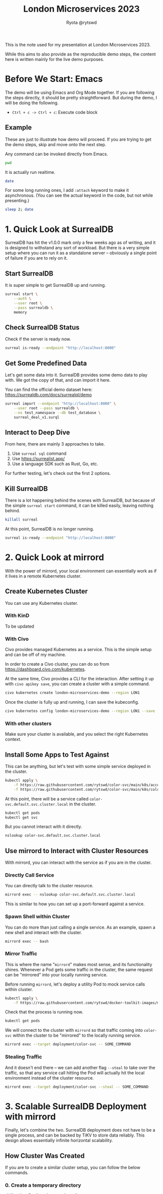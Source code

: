 #+title: London Microservices 2023
#+author: Ryota @rytswd

This is the note used for my presentation at London Microservices 2023.

While this aims to also provide as the reproducible demo steps, the content here is written mainly for the live demo purposes.

* Before We Start: Emacs
The demo will be using Emacs and Org Mode together. If you are following the steps directly, it should be pretty straightforward. But during the demo, I will be doing the following.

- ~Ctrl + c -> Ctrl + c~: Execute code block

** Example
These are just to illustrate how demo will proceed. If you are trying to get the demo steps, skip and move onto the next step.

Any command can be invoked directly from Emacs.
#+begin_src bash
  pwd
#+end_src

It is actually run realtime.
#+begin_src bash
  date
#+end_src

For some long running ones, I add ~:attach~ keyword to make it asynchronous. (You can see the actual keyword in the code, but not while presenting.)
#+begin_src bash :async
  sleep 2; date
#+end_src

* 1. Quick Look at SurrealDB
SurrealDB has hit the v1.0.0 mark only a few weeks ago as of writing, and it is designed to withstand any sort of workload. But there is a very simple setup where you can run it as a standalone server -- obviously a single point of failure if you are to rely on it.

** Start SurrealDB
It is super simple to get SurrealDB up and running.
#+begin_src bash :async
  surreal start \
      --auth \
      --user root \
      --pass surrealdb \
      memory
#+end_src

** Check SurrealDB Status
Check if the server is ready now.
#+begin_src bash
  surreal is-ready --endpoint "http://localhost:8000"
#+end_src

** Get Some Predefined Data
Let's get some data into it. SurrealDB provides some demo data to play with. We got the copy of that, and can import it here.

You can find the official demo dataset here:
https://surrealdb.com/docs/surrealql/demo
#+begin_src bash :prologue "exec 2>&1" :epilogue "ret=$? ; [ 0 -eq $ret ] || echo \"exit code: $ret\""
  surreal import --endpoint "http://localhost:8000" \
      --user root --pass surrealdb \
      --ns test_namespace --db test_database \
      surreal_deal_v1.surql
#+end_src

** Interact to Deep Dive
From here, there are mainly 3 approaches to take.

1. Use ~surreal sql~ command
2. Use https://surrealist.app/
3. Use a language SDK such as Rust, Go, etc.

For further testing, let's check out the first 2 options.

** Kill SurrealDB
There is a lot happening behind the scenes with SurrealDB, but because of the simple ~surreal start~ command, it can be killed easily, leaving nothing behind.
#+begin_src bash
  killall surreal
#+end_src

At this point, SurrealDB is no longer running.
#+begin_src bash :prologue "exec 2>&1" :epilogue "ret=$? ; [ 0 -eq $ret ] || echo \"exit code: $ret\""
  surreal is-ready --endpoint "http://localhost:8000"
#+end_src

* 2. Quick Look at mirrord
With the power of mirrord, your local environment can essentially work as if it lives in a remote Kubernetes cluster.

** Create Kubernetes Cluster
You can use any Kubernetes cluster.

*** With KinD
To be updated

*** With Civo
Civo provides managed Kubernetes as a service. This is the simple setup and can be off of my machine.

In order to create a Civo cluster, you can do so from https://dashboard.civo.com/kubernetes.

At the same time, Civo provides a CLI for the interaction. After setting it up with ~civo apikey save~, you can create a cluster with a simple command.
#+begin_src bash :async
  civo kubernetes create london-microservices-demo --region LON1
#+end_src

Once the cluster is fully up and running, I can save the kubeconfig.
#+begin_src bash
  civo kubernetes config london-microservices-demo --region LON1 --save
#+end_src

*** With other clusters
Make sure your cluster is available, and you select the right Kubernetes context.

** Install Some Apps to Test Against
This can be anything, but let's test with some simple service deployed in the cluster.
#+begin_src bash
  kubectl apply \
      -f https://raw.githubusercontent.com/rytswd/color-svc/main/k8s/account.yaml \
      -f https://raw.githubusercontent.com/rytswd/color-svc/main/k8s/color-svc-default.yaml
#+end_src

At this point, there will be a service called ~color-svc.default.svc.cluster.local~ in the cluster.
#+begin_src bash
  kubectl get pods
  kubectl get svc
#+end_src

But you cannot interact with it directly.
#+begin_src bash
  nslookup color-svc.default.svc.cluster.local
#+end_src

** Use mirrord to Interact with Cluster Resources
With mirrord, you can interact with the service as if you are in the cluster.

*** Directly Call Service
You can directly talk to the cluster resource.
#+begin_src bash :async
  mirrord exec -- nslookup color-svc.default.svc.cluster.local
#+end_src

This is similar to how you can set up a port-forward against a service.

*** Spawn Shell within Cluster
You can do more than just calling a single service. As an example, spawn a new shell and interact with the cluster.
#+begin_src bash
  mirrord exec -- bash
#+end_src

*** Mirror Traffic
This is where the name "~mirrord~" makes most sense, and its functionality shines. Whenever a Pod gets some traffic in the cluster, the same request can be "mirrored" into your locally running service.

Before running ~mirrord~, let's deploy a utility Pod to mock service calls within cluster.
#+begin_src bash
  kubectl apply \
      -f https://raw.githubusercontent.com/rytswd/docker-toolkit-images/main/k8s/toolkit-alpine.yaml
#+end_src

Check that the process is running now.
#+begin_src bash
  kubectl get pods
#+end_src

We will connect to the cluster with ~mirrord~ so that traffic coming into ~color-svc~ within the cluster to be "mirrored" to the locally running service.
#+begin_src bash
  mirrord exec --target deployment/color-svc -- SOME_COMMAND
#+end_src

*** Stealing Traffic
And it doesn't end there -- we can add another flag ~--steal~ to take over the traffic, so that any service call hitting the Pod will actually hit the local environment instead of the cluster resource.

#+begin_src bash
  mirrord exec --target deployment/color-svc --steal -- SOME_COMMAND
#+end_src

* 3. Scalable SurrealDB Deployment with mirrord
Finally, let's combine the two. SurrealDB deployment does not have to be a single process, and can be backed by TiKV to store data reliably. This design allows essentially infinite horizontal scalability.

** How Cluster Was Created

If you are to create a similar cluster setup, you can follow the below commands.

*** 0. Create a temporary directory
#+begin_src bash
  mkdir /tmp/london-microservices-demo
  cd /tmp/london-microservices-demo

  ls -aF /tmp/london-microservices-demo
#+end_src

*** 1. Create cluster
   NOTE: This step uses Civo for simplicity
#+begin_src bash :async
  civo kubernetes create london-microservices-final-demo \
      --region LON1 \
      --size "g4s.kube.large" \
      --nodes 5
#+end_src

Wait for the cluster to come up, and then get the config
#+begin_src bash
  civo kubernetes config london-microservices-final-demo --region LON1 --save
#+end_src

*** 2. Pull the repository as ~.tar.gz~
#+begin_src bash :dir /tmp/london-microservices-demo
  curl -sSL \
      https://codeload.github.com/rytswd/london-microservices-2023/tar.gz/main \
      -o london-microservices-2023.tar.gz
#+end_src

*** 3. Retrieve relevant configurations
#+begin_src bash :dir /tmp/london-microservices-demo
  tar -xz -f london-microservices-2023.tar.gz \
      --strip=2 london-microservices-2023-main/manifests
#+end_src

*** 4. Check directory
#+begin_src bash
  ls -aF /tmp/london-microservices-demo
#+end_src

*** 5. Create namespace for ~tidb-operator~
#+begin_src bash :dir /tmp/london-microservices-demo
  kubectl apply -f ./tidb-operator/namespace.yaml
#+end_src

*** 6. Apply the manifests to Kubernetes
   NOTE: This would fail for some setup due to race condition. Simply rerun the command a few times until you get no errors.
#+begin_src bash :dir /tmp/london-microservices-demo :async
  kustomize build ./tidb-operator | kubectl apply --server-side -f -
#+end_src

*** 7. Create namespace for TiKV and SurrealDB
#+begin_src bash :dir /tmp/london-microservices-demo
  kubectl apply -f ./tikv/namespace.yaml
#+end_src

*** 8. Deploy TiKV for SurrealDB
#+begin_src bash :dir /tmp/london-microservices-demo
  kustomize build ./tikv | kubectl apply -f -
#+end_src

*** 9. Deploy SurrealDB
#+begin_src bash :dir /tmp/london-microservices-demo
  kubectl apply -f ./surrealdb/installation.yaml
#+end_src

** Connect with mirrord
Connecting to the cluster is the same as other demos.
#+begin_src bash
  mirrord exec -- bash
#+end_src

And once in bash session, we can connect to the cluster with the following.
#+begin_src bash
  surreal sql \
      --endpoint "http://surrealdb-tikv.london-microservices-demo:8000" \
      --user root \
      --pass surrealdb \
      --pretty
#+end_src

And we can even take it further -- and start SurrealDB server locally, mirroring traffic back to local.
#+begin_src bash
  mirrord exec \
      --target-namespace london-microservices-demo \
      --target deployment/surrealdb-tikv \
          -- surreal start \
                 --auth \
                 -l debug \
                 --user root \
                 --pass surrealdb \
                 memory
#+end_src

With the above setup, the local SurrealDB will be duplicating requests coming into the SurrealDB instance in the cluster. If you steal the traffic, you can take over and use your locally running SurrealDB to serve as the main database.

